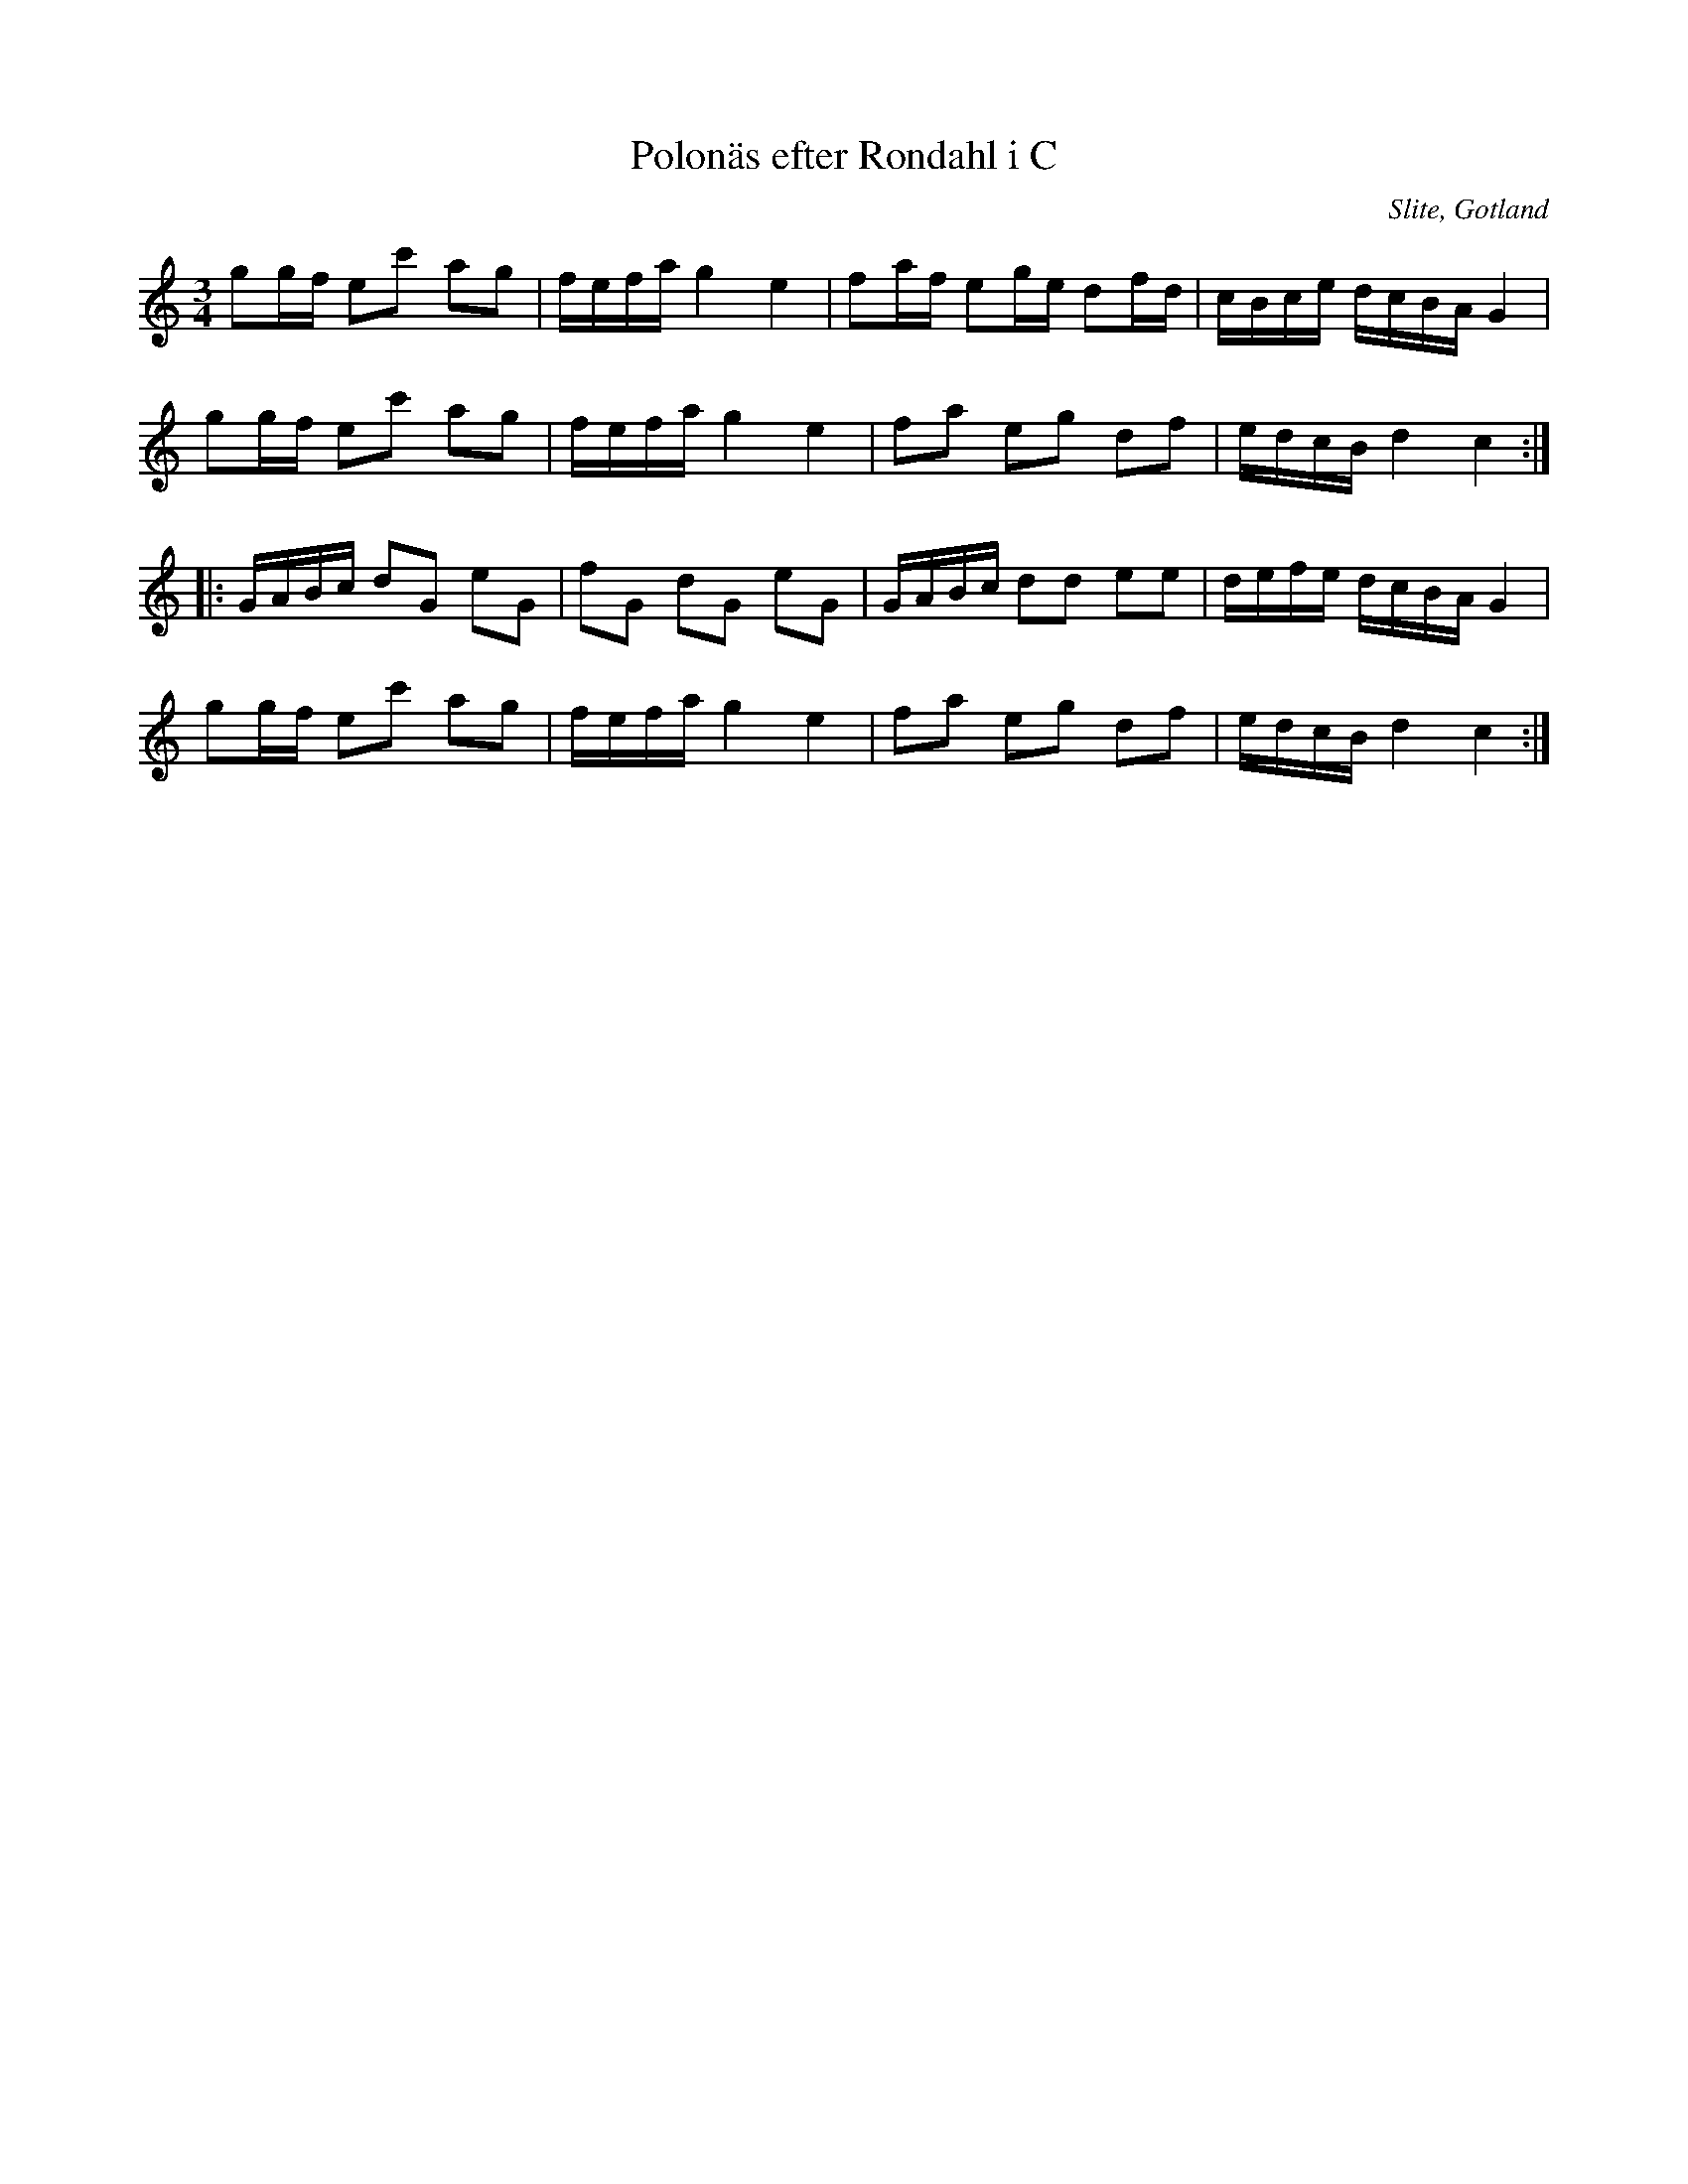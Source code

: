 %%abc-charset utf-8

X:64
T:Polonäs efter Rondahl i C
R:Slängpolska
O:Slite, Gotland
B:Rondahls nothäfte
B:FMK - katalog MMD50 bild 25 nr 64
N:ur ett notehäfte märkt "Carl Nicolaus Arvid Rondahl"
M:3/4
L:1/16
K:C
g2gf e2c'2 a2g2 | fefa g4 e4 | f2af e2ge d2fd | cBce dcBA G4 |
g2gf e2c'2 a2g2 | fefa g4 e4 | f2a2 e2g2 d2f2 | edcB d4 c4 ::
GABc d2G2 e2G2 | f2G2 d2G2 e2G2 | GABc d2d2 e2e2 | defe dcBA G4 |
g2gf e2c'2 a2g2 | fefa g4 e4 | f2a2 e2g2 d2f2 | edcB d4 c4 :|

